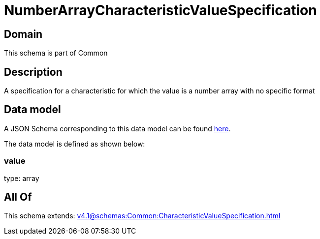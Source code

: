 = NumberArrayCharacteristicValueSpecification

[#domain]
== Domain

This schema is part of Common

[#description]
== Description

A specification for a characteristic for which the value is a number array with no specific format 


[#data_model]
== Data model

A JSON Schema corresponding to this data model can be found https://tmforum.org[here].

The data model is defined as shown below:


=== value
type: array


[#all_of]
== All Of

This schema extends: xref:v4.1@schemas:Common:CharacteristicValueSpecification.adoc[]
